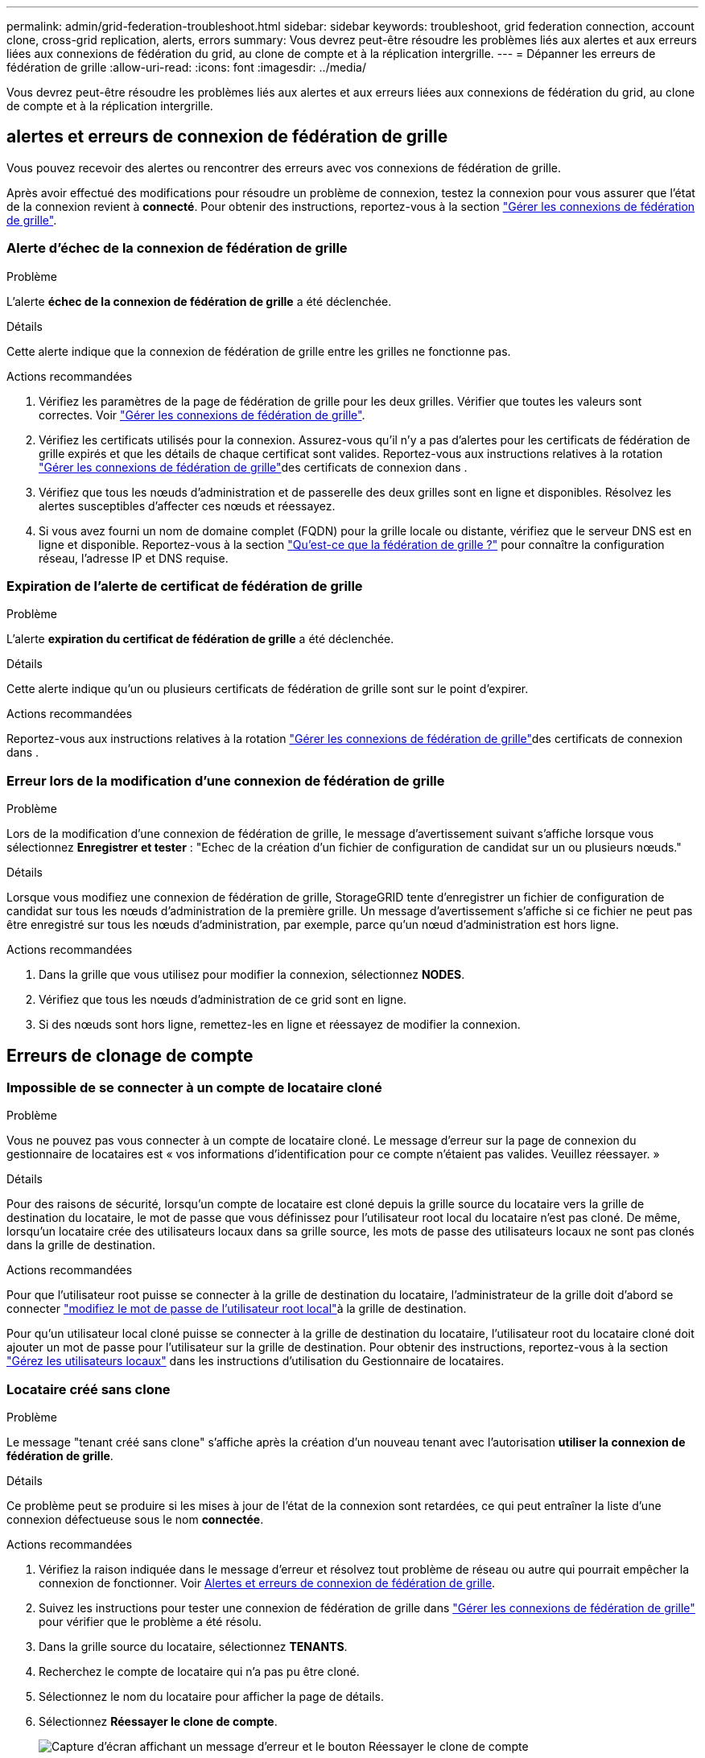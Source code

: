---
permalink: admin/grid-federation-troubleshoot.html 
sidebar: sidebar 
keywords: troubleshoot, grid federation connection, account clone, cross-grid replication, alerts, errors 
summary: Vous devrez peut-être résoudre les problèmes liés aux alertes et aux erreurs liées aux connexions de fédération du grid, au clone de compte et à la réplication intergrille. 
---
= Dépanner les erreurs de fédération de grille
:allow-uri-read: 
:icons: font
:imagesdir: ../media/


[role="lead"]
Vous devrez peut-être résoudre les problèmes liés aux alertes et aux erreurs liées aux connexions de fédération du grid, au clone de compte et à la réplication intergrille.



== [[Grid-federation-Errors]]alertes et erreurs de connexion de fédération de grille

Vous pouvez recevoir des alertes ou rencontrer des erreurs avec vos connexions de fédération de grille.

Après avoir effectué des modifications pour résoudre un problème de connexion, testez la connexion pour vous assurer que l'état de la connexion revient à *connecté*. Pour obtenir des instructions, reportez-vous à la section link:grid-federation-manage-connection.html["Gérer les connexions de fédération de grille"].



=== Alerte d'échec de la connexion de fédération de grille

.Problème
L'alerte *échec de la connexion de fédération de grille* a été déclenchée.

.Détails
Cette alerte indique que la connexion de fédération de grille entre les grilles ne fonctionne pas.

.Actions recommandées
. Vérifiez les paramètres de la page de fédération de grille pour les deux grilles. Vérifier que toutes les valeurs sont correctes. Voir link:grid-federation-manage-connection.html["Gérer les connexions de fédération de grille"].
. Vérifiez les certificats utilisés pour la connexion. Assurez-vous qu'il n'y a pas d'alertes pour les certificats de fédération de grille expirés et que les détails de chaque certificat sont valides. Reportez-vous aux instructions relatives à la rotation link:grid-federation-manage-connection.html["Gérer les connexions de fédération de grille"]des certificats de connexion dans .
. Vérifiez que tous les nœuds d'administration et de passerelle des deux grilles sont en ligne et disponibles. Résolvez les alertes susceptibles d'affecter ces nœuds et réessayez.
. Si vous avez fourni un nom de domaine complet (FQDN) pour la grille locale ou distante, vérifiez que le serveur DNS est en ligne et disponible. Reportez-vous  à la section link:grid-federation-overview.html["Qu'est-ce que la fédération de grille ?"] pour connaître la configuration réseau, l'adresse IP et DNS requise.




=== Expiration de l'alerte de certificat de fédération de grille

.Problème
L'alerte *expiration du certificat de fédération de grille* a été déclenchée.

.Détails
Cette alerte indique qu'un ou plusieurs certificats de fédération de grille sont sur le point d'expirer.

.Actions recommandées
Reportez-vous aux instructions relatives à la rotation link:grid-federation-manage-connection.html["Gérer les connexions de fédération de grille"]des certificats de connexion dans .



=== Erreur lors de la modification d'une connexion de fédération de grille

.Problème
Lors de la modification d'une connexion de fédération de grille, le message d'avertissement suivant s'affiche lorsque vous sélectionnez *Enregistrer et tester* : "Echec de la création d'un fichier de configuration de candidat sur un ou plusieurs nœuds."

.Détails
Lorsque vous modifiez une connexion de fédération de grille, StorageGRID tente d'enregistrer un fichier de configuration de candidat sur tous les nœuds d'administration de la première grille. Un message d'avertissement s'affiche si ce fichier ne peut pas être enregistré sur tous les nœuds d'administration, par exemple, parce qu'un nœud d'administration est hors ligne.

.Actions recommandées
. Dans la grille que vous utilisez pour modifier la connexion, sélectionnez *NODES*.
. Vérifiez que tous les nœuds d'administration de ce grid sont en ligne.
. Si des nœuds sont hors ligne, remettez-les en ligne et réessayez de modifier la connexion.




== Erreurs de clonage de compte



=== Impossible de se connecter à un compte de locataire cloné

.Problème
Vous ne pouvez pas vous connecter à un compte de locataire cloné. Le message d'erreur sur la page de connexion du gestionnaire de locataires est « vos informations d'identification pour ce compte n'étaient pas valides. Veuillez réessayer. »

.Détails
Pour des raisons de sécurité, lorsqu'un compte de locataire est cloné depuis la grille source du locataire vers la grille de destination du locataire, le mot de passe que vous définissez pour l'utilisateur root local du locataire n'est pas cloné. De même, lorsqu'un locataire crée des utilisateurs locaux dans sa grille source, les mots de passe des utilisateurs locaux ne sont pas clonés dans la grille de destination.

.Actions recommandées
Pour que l'utilisateur root puisse se connecter à la grille de destination du locataire, l'administrateur de la grille doit d'abord  se connecter link:changing-password-for-tenant-local-root-user.html["modifiez le mot de passe de l'utilisateur root local"]à la grille de destination.

Pour qu'un utilisateur local cloné puisse se connecter à la grille de destination du locataire, l'utilisateur root du locataire cloné doit ajouter un mot de passe pour l'utilisateur sur la grille de destination. Pour obtenir des instructions, reportez-vous à la section link:../tenant/managing-local-users.html["Gérez les utilisateurs locaux"] dans les instructions d'utilisation du Gestionnaire de locataires.



=== Locataire créé sans clone

.Problème
Le message "tenant créé sans clone" s'affiche après la création d'un nouveau tenant avec l'autorisation *utiliser la connexion de fédération de grille*.

.Détails
Ce problème peut se produire si les mises à jour de l'état de la connexion sont retardées, ce qui peut entraîner la liste d'une connexion défectueuse sous le nom *connectée*.

.Actions recommandées
. Vérifiez la raison indiquée dans le message d'erreur et résolvez tout problème de réseau ou autre qui pourrait empêcher la connexion de fonctionner. Voir <<grid-federation-errors,Alertes et erreurs de connexion de fédération de grille>>.
. Suivez les instructions pour tester une connexion de fédération de grille dans link:grid-federation-manage-connection.html["Gérer les connexions de fédération de grille"] pour vérifier que le problème a été résolu.
. Dans la grille source du locataire, sélectionnez *TENANTS*.
. Recherchez le compte de locataire qui n'a pas pu être cloné.
. Sélectionnez le nom du locataire pour afficher la page de détails.
. Sélectionnez *Réessayer le clone de compte*.
+
image::../media/grid-federation-retry-account-clone.png[Capture d'écran affichant un message d'erreur et le bouton Réessayer le clone de compte]

+
Si l'erreur a été résolue, le compte locataire sera cloné dans l'autre grille.





== Alertes et erreurs de réplication intergrid



=== Dernière erreur affichée pour la connexion ou le locataire

.Problème
Quand link:../monitor/grid-federation-monitor-connections.html["affichage d'une connexion de fédération de grille"] (ou quand link:grid-federation-manage-tenants.html["gestion des locataires autorisés"] pour une connexion), vous remarquez une erreur dans la colonne *dernière erreur* de la page des détails de la connexion. Par exemple :

image::../media/grid-federation-last-error.png[Capture d'écran affichant un message dans la colonne dernière erreur d'une connexion de fédération de grille]

.Détails
Pour chaque connexion de fédération de grille, la colonne *dernière erreur* indique l'erreur la plus récente à se produire, le cas échéant, lors de la réplication des données d'un locataire vers l'autre grille. Cette colonne affiche uniquement la dernière erreur de réplication inter-grille à se produire ; les erreurs précédentes qui se sont peut-être produites ne seront pas affichées. Une erreur dans cette colonne peut se produire pour l'une des raisons suivantes :

* La version de l'objet source est introuvable.
* Le compartiment source est introuvable.
* Le compartiment de destination a été supprimé.
* Le compartiment de destination a été recréé par un autre compte.
* La gestion des versions du compartiment de destination est suspendue.
* Le compartiment de destination a été recréé par le même compte, mais il n'est plus versionné.


.Actions recommandées
Si un message d'erreur apparaît dans la colonne *dernière erreur*, procédez comme suit :

. Vérifiez le texte du message.
. Effectuez toutes les actions recommandées. Par exemple, si la gestion des versions a été suspendue dans le compartiment de destination pour la réplication inter-grid, réactivez la gestion des versions pour ce compartiment.
. Sélectionnez le compte de connexion ou de locataire dans le tableau.
. Sélectionnez *Effacer erreur*.
. Sélectionnez *Oui* pour effacer le message et mettre à jour l'état du système.
. Patientez 5-6 minutes, puis ingérer un nouvel objet dans le compartiment. Vérifiez que le message d'erreur ne réapparaît pas.
+

NOTE: Pour vous assurer que le message d'erreur est effacé, attendez au moins 5 minutes après l'horodatage dans le message avant d'ingérer un nouvel objet.

+

TIP: Après avoir dégagé l'erreur, une nouvelle *dernière erreur* peut apparaître si des objets sont ingérés dans un autre compartiment qui présente également une erreur.

. Pour déterminer si des objets n'ont pas pu être répliqués en raison de l'erreur de compartiment, reportez-vous à la section link:../admin/grid-federation-retry-failed-replication.html["Identifier et réessayer les opérations de réplication ayant échoué"].




=== Alerte de défaillance permanente de la réplication multi-grid

.Problème
L'alerte *échec permanent de la réplication Cross-grid* a été déclenchée.

.Détails
Cette alerte indique que les objets tenant ne peuvent pas être répliqués entre les compartiments de deux grilles pour une raison qui nécessite une intervention de l'utilisateur. Cette alerte est généralement causée par une modification du compartiment source ou de destination.

.Actions recommandées
. Connectez-vous à la grille dans laquelle l'alerte a été déclenchée.
. Accédez à *CONFIGURATION* > *système* > *fédération de grille* et localisez le nom de connexion indiqué dans l'alerte.
. Dans l'onglet locataires autorisés, consultez la colonne *dernière erreur* pour déterminer quels comptes de locataires ont des erreurs.
. Pour en savoir plus sur l'échec, reportez-vous aux instructions de la section link:../monitor/grid-federation-monitor-connections.html["Surveiller les connexions de fédération de grille"] pour consulter les mesures de réplication entre les grilles.
. Pour chaque compte de locataire concerné :
+
.. Reportez-vous aux instructions de la link:../monitor/monitoring-tenant-activity.html["Surveillez l'activité des locataires"] pour vérifier que le locataire n'a pas dépassé son quota sur la grille de destination pour la réplication inter-grid.
.. Si nécessaire, augmentez le quota du locataire sur la grille de destination pour permettre l'enregistrement de nouveaux objets.


. Pour chaque locataire concerné, connectez-vous au Gestionnaire de locataires sur les deux grilles afin de comparer la liste des compartiments.
. Pour chaque compartiment pour lequel la réplication inter-grid est activée, vérifiez les points suivants :
+
** Il existe un compartiment correspondant pour le même locataire sur l'autre grille (doit utiliser le nom exact).
** La gestion des versions des objets est activée dans les deux compartiments (la gestion des versions ne peut pas être suspendue sur les deux grilles).
** Le verrouillage d'objet S3 est désactivé dans les deux compartiments.
** Aucun compartiment n'est à l'état *Suppression d'objets : lecture seule*.


. Pour vérifier que le problème a été résolu, reportez-vous aux instructions de la section link:../monitor/grid-federation-monitor-connections.html["Surveiller les connexions de fédération de grille"] pour vérifier les mesures de réplication inter-grille ou effectuez les opérations suivantes :
+
.. Retournez à la page Grid federation.
.. Sélectionnez le locataire affecté et sélectionnez *Effacer erreur* dans la colonne *dernière erreur*.
.. Sélectionnez *Oui* pour effacer le message et mettre à jour l'état du système.
.. Patientez 5-6 minutes, puis ingérer un nouvel objet dans le compartiment. Vérifiez que le message d'erreur ne réapparaît pas.
+

NOTE: Pour vous assurer que le message d'erreur est effacé, attendez au moins 5 minutes après l'horodatage dans le message avant d'ingérer un nouvel objet.

+

NOTE: Une fois l'alerte résolue, il peut s'écouler jusqu'à un jour avant que l'alerte ne s'efface.

.. Accédez à link:grid-federation-retry-failed-replication.html["Identifier et réessayer les opérations de réplication ayant échoué"] pour identifier les objets ou supprimer les marqueurs qui n'ont pas pu être répliqués sur l'autre grille et pour réessayer la réplication si nécessaire.






=== Alerte de ressource de réplication inter-grid indisponible

.Problème
L'alerte *ressource de réplication multigrille indisponible* a été déclenchée.

.Détails
Cette alerte indique que les demandes de réplication inter-grid sont en attente car une ressource n'est pas disponible. Par exemple, une erreur réseau peut se produire.

.Actions recommandées
. Surveillez l'alerte pour voir si le problème se résout de lui-même.
. Si le problème persiste, déterminez si l'une des grilles a une alerte *échec de la connexion de fédération de grille* pour la même connexion ou une alerte *Impossible de communiquer avec le nœud* pour un nœud. Cette alerte peut être résolue lorsque vous résolvez ces alertes.
. Pour en savoir plus sur l'échec, reportez-vous aux instructions de la section link:../monitor/grid-federation-monitor-connections.html["Surveiller les connexions de fédération de grille"] pour consulter les mesures de réplication entre les grilles.
. Si vous ne parvenez pas à résoudre l'alerte, contactez le support technique.


La réplication inter-grid se poursuivra normalement une fois le problème résolu.

